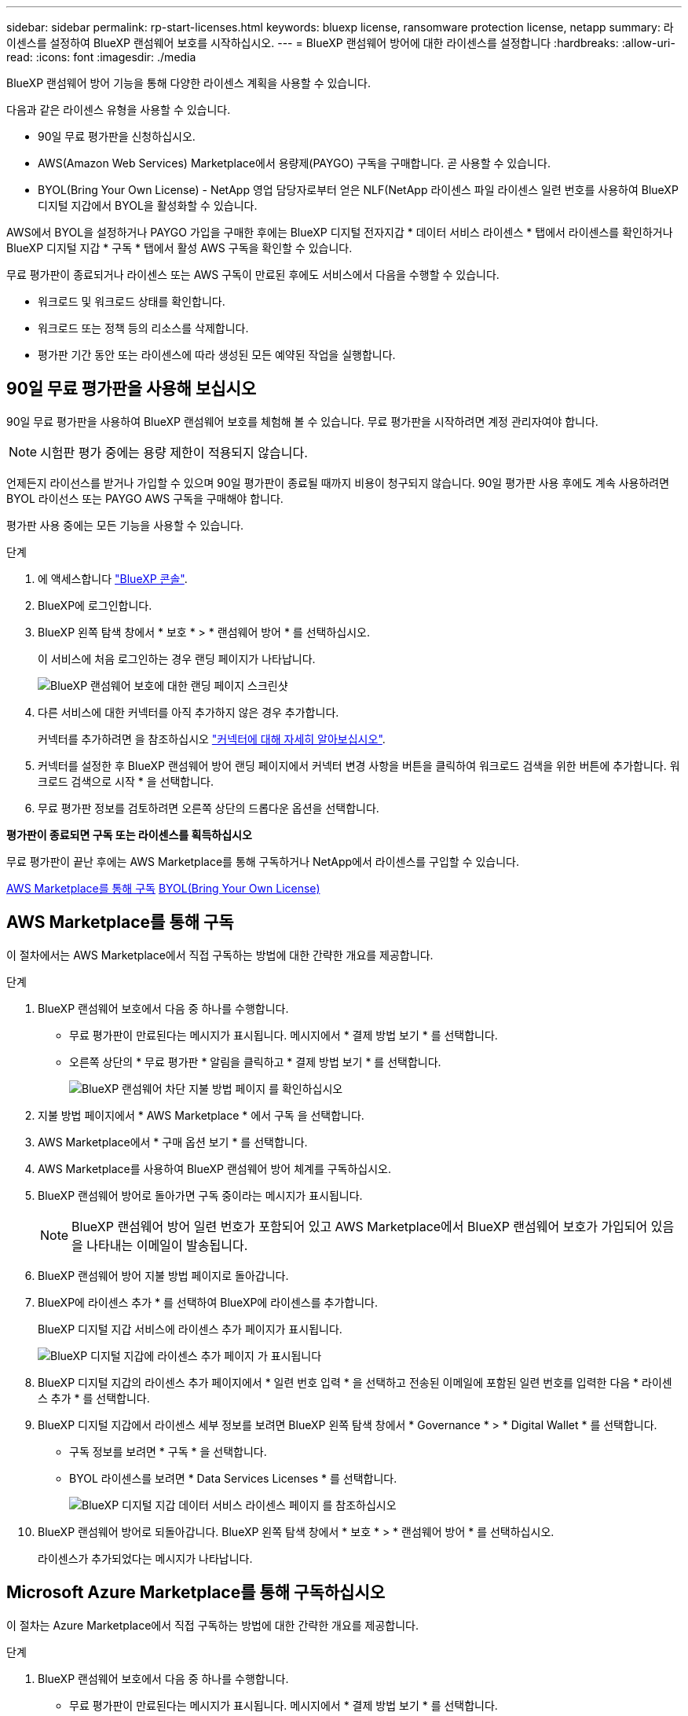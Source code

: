 ---
sidebar: sidebar 
permalink: rp-start-licenses.html 
keywords: bluexp license, ransomware protection license, netapp 
summary: 라이센스를 설정하여 BlueXP 랜섬웨어 보호를 시작하십시오. 
---
= BlueXP 랜섬웨어 방어에 대한 라이센스를 설정합니다
:hardbreaks:
:allow-uri-read: 
:icons: font
:imagesdir: ./media


[role="lead"]
BlueXP 랜섬웨어 방어 기능을 통해 다양한 라이센스 계획을 사용할 수 있습니다.

다음과 같은 라이센스 유형을 사용할 수 있습니다.

* 90일 무료 평가판을 신청하십시오.
* AWS(Amazon Web Services) Marketplace에서 용량제(PAYGO) 구독을 구매합니다.  곧 사용할 수 있습니다.
* BYOL(Bring Your Own License) - NetApp 영업 담당자로부터 얻은 NLF(NetApp 라이센스 파일 라이센스 일련 번호를 사용하여 BlueXP 디지털 지갑에서 BYOL을 활성화할 수 있습니다.


AWS에서 BYOL을 설정하거나 PAYGO 가입을 구매한 후에는 BlueXP 디지털 전자지갑 * 데이터 서비스 라이센스 * 탭에서 라이센스를 확인하거나 BlueXP 디지털 지갑 * 구독 * 탭에서 활성 AWS 구독을 확인할 수 있습니다.

무료 평가판이 종료되거나 라이센스 또는 AWS 구독이 만료된 후에도 서비스에서 다음을 수행할 수 있습니다.

* 워크로드 및 워크로드 상태를 확인합니다.
* 워크로드 또는 정책 등의 리소스를 삭제합니다.
* 평가판 기간 동안 또는 라이센스에 따라 생성된 모든 예약된 작업을 실행합니다.




== 90일 무료 평가판을 사용해 보십시오

90일 무료 평가판을 사용하여 BlueXP 랜섬웨어 보호를 체험해 볼 수 있습니다. 무료 평가판을 시작하려면 계정 관리자여야 합니다.


NOTE: 시험판 평가 중에는 용량 제한이 적용되지 않습니다.

언제든지 라이선스를 받거나 가입할 수 있으며 90일 평가판이 종료될 때까지 비용이 청구되지 않습니다. 90일 평가판 사용 후에도 계속 사용하려면 BYOL 라이선스 또는 PAYGO AWS 구독을 구매해야 합니다.

평가판 사용 중에는 모든 기능을 사용할 수 있습니다.

.단계
. 에 액세스합니다 https://console.bluexp.netapp.com/["BlueXP 콘솔"^].
. BlueXP에 로그인합니다.
. BlueXP 왼쪽 탐색 창에서 * 보호 * > * 랜섬웨어 방어 * 를 선택하십시오.
+
이 서비스에 처음 로그인하는 경우 랜딩 페이지가 나타납니다.

+
image:screen-rp-landing.png["BlueXP 랜섬웨어 보호에 대한 랜딩 페이지 스크린샷"]

. 다른 서비스에 대한 커넥터를 아직 추가하지 않은 경우 추가합니다.
+
커넥터를 추가하려면 을 참조하십시오 https://docs.netapp.com/us-en/bluexp-setup-admin/concept-connectors.html["커넥터에 대해 자세히 알아보십시오"^].

. 커넥터를 설정한 후 BlueXP 랜섬웨어 방어 랜딩 페이지에서 커넥터 변경 사항을 버튼을 클릭하여 워크로드 검색을 위한 버튼에 추가합니다. 워크로드 검색으로 시작 * 을 선택합니다.
. 무료 평가판 정보를 검토하려면 오른쪽 상단의 드롭다운 옵션을 선택합니다.


*평가판이 종료되면 구독 또는 라이센스를 획득하십시오*

무료 평가판이 끝난 후에는 AWS Marketplace를 통해 구독하거나 NetApp에서 라이센스를 구입할 수 있습니다.

<<AWS Marketplace를 통해 구독>>
<<BYOL(Bring Your Own License)>>



== AWS Marketplace를 통해 구독

이 절차에서는 AWS Marketplace에서 직접 구독하는 방법에 대한 간략한 개요를 제공합니다.

.단계
. BlueXP 랜섬웨어 보호에서 다음 중 하나를 수행합니다.
+
** 무료 평가판이 만료된다는 메시지가 표시됩니다. 메시지에서 * 결제 방법 보기 * 를 선택합니다.
** 오른쪽 상단의 * 무료 평가판 * 알림을 클릭하고 * 결제 방법 보기 * 를 선택합니다.
+
image:screen-license-payment-methods2.png["BlueXP 랜섬웨어 차단 지불 방법 페이지 를 확인하십시오"]



. 지불 방법 페이지에서 * AWS Marketplace * 에서 구독 을 선택합니다.
. AWS Marketplace에서 * 구매 옵션 보기 * 를 선택합니다.
. AWS Marketplace를 사용하여 BlueXP 랜섬웨어 방어 체계를 구독하십시오.
. BlueXP 랜섬웨어 방어로 돌아가면 구독 중이라는 메시지가 표시됩니다.
+

NOTE: BlueXP 랜섬웨어 방어 일련 번호가 포함되어 있고 AWS Marketplace에서 BlueXP 랜섬웨어 보호가 가입되어 있음을 나타내는 이메일이 발송됩니다.

. BlueXP 랜섬웨어 방어 지불 방법 페이지로 돌아갑니다.
. BlueXP에 라이센스 추가 * 를 선택하여 BlueXP에 라이센스를 추가합니다.
+
BlueXP 디지털 지갑 서비스에 라이센스 추가 페이지가 표시됩니다.

+
image:screen-license-dw-add-license.png["BlueXP 디지털 지갑에 라이센스 추가 페이지 가 표시됩니다"]

. BlueXP 디지털 지갑의 라이센스 추가 페이지에서 * 일련 번호 입력 * 을 선택하고 전송된 이메일에 포함된 일련 번호를 입력한 다음 * 라이센스 추가 * 를 선택합니다.
. BlueXP 디지털 지갑에서 라이센스 세부 정보를 보려면 BlueXP 왼쪽 탐색 창에서 * Governance * > * Digital Wallet * 를 선택합니다.
+
** 구독 정보를 보려면 * 구독 * 을 선택합니다.
** BYOL 라이센스를 보려면 * Data Services Licenses * 를 선택합니다.
+
image:screen-dw-data-services-license.png["BlueXP 디지털 지갑 데이터 서비스 라이센스 페이지 를 참조하십시오"]



. BlueXP 랜섬웨어 방어로 되돌아갑니다. BlueXP 왼쪽 탐색 창에서 * 보호 * > * 랜섬웨어 방어 * 를 선택하십시오.
+
라이센스가 추가되었다는 메시지가 나타납니다.





== Microsoft Azure Marketplace를 통해 구독하십시오

이 절차는 Azure Marketplace에서 직접 구독하는 방법에 대한 간략한 개요를 제공합니다.

.단계
. BlueXP 랜섬웨어 보호에서 다음 중 하나를 수행합니다.
+
** 무료 평가판이 만료된다는 메시지가 표시됩니다. 메시지에서 * 결제 방법 보기 * 를 선택합니다.
** 오른쪽 상단의 * 무료 평가판 * 알림을 클릭하고 * 결제 방법 보기 * 를 선택합니다.
+
image:screen-license-payment-methods2.png["BlueXP 랜섬웨어 차단 지불 방법 페이지 를 확인하십시오"]



. 결제 방법 페이지에서 * Azure Marketplace * 에서 구독 을 선택합니다.
. Azure Marketplace에서 * 구매 옵션 보기 * 를 선택합니다.
. Azure Marketplace를 사용하여 BlueXP 랜섬웨어 방어 서비스에 가입하십시오.
. BlueXP 랜섬웨어 방어로 돌아가면 구독 중이라는 메시지가 표시됩니다.
+

NOTE: BlueXP 랜섬웨어 방어 일련 번호가 포함되어 있고 BlueXP 랜섬웨어 보호가 Azure Marketplace에서 구독되어 있음을 나타내는 이메일이 발송됩니다.

. BlueXP 랜섬웨어 방어 지불 방법 페이지로 돌아갑니다.
. BlueXP에 라이센스 추가 * 를 선택하여 BlueXP에 라이센스를 추가합니다.
+
BlueXP 디지털 지갑 서비스에 라이센스 추가 페이지가 표시됩니다.

+
image:screen-license-dw-add-license.png["BlueXP 디지털 지갑에 라이센스 추가 페이지 가 표시됩니다"]

. BlueXP 디지털 지갑의 라이센스 추가 페이지에서 * 일련 번호 입력 * 을 선택하고 전송된 이메일에 포함된 일련 번호를 입력한 다음 * 라이센스 추가 * 를 선택합니다.
. BlueXP 디지털 지갑에서 라이센스 세부 정보를 보려면 BlueXP 왼쪽 탐색 창에서 * Governance * > * Digital Wallet * 를 선택합니다.
+
** 구독 정보를 보려면 * 구독 * 을 선택합니다.
** BYOL 라이센스를 보려면 * Data Services Licenses * 를 선택합니다.
+
image:screen-dw-data-services-license.png["BlueXP 디지털 지갑 데이터 서비스 라이센스 페이지 를 참조하십시오"]



. BlueXP 랜섬웨어 방어로 되돌아갑니다. BlueXP 왼쪽 탐색 창에서 * 보호 * > * 랜섬웨어 방어 * 를 선택하십시오.
+
라이센스가 추가되었다는 메시지가 나타납니다.





== BYOL(Bring Your Own License)

자체 라이센스(BYOL)를 사용하려면 라이센스를 구매하고 NetApp 라이센스 파일(NLF)을 받아 BlueXP 디지털 지갑에 라이센스를 추가해야 합니다.

* 라이센스 파일을 BlueXP 디지털 지갑에 추가합니다 *

NetApp 세일즈 담당자로부터 BlueXP 랜섬웨어 방어 라이센스를 구입한 후에는 BlueXP 랜섬웨어 방어 일련 번호 및 NSS(NetApp Support 사이트) 계정 정보를 입력하여 라이센스를 활성화합니다.

.시작하기 전에
시작하기 전에 다음 정보가 필요합니다.

* BlueXP 랜섬웨어 방어 일련번호
+
판매 주문에서 이 번호를 찾거나 계정 팀에 문의하여 이 정보를 확인하십시오.

* BlueXP 계정 ID
+
BlueXP의 상단에서 * 계정 * 드롭다운을 선택한 다음 계정 옆의 * 계정 관리 * 를 선택하면 BlueXP 계정 ID를 찾을 수 있습니다. 계정 ID는 개요 탭에 있습니다.



.단계
. 라이센스를 가져온 후 BlueXP 랜섬웨어 방어 기능으로 돌아갑니다. 오른쪽 상단의 * 결제 방법 보기 * 옵션을 선택합니다. 또는 무료 평가판이 만료된다는 메시지에서 * 라이센스 가입 또는 구매 * 를 선택합니다.
. BlueXP에 라이센스 추가 * 를 선택합니다.
+
BlueXP 디지털 지갑으로 이동하게 됩니다.

. BlueXP 디지털 지갑의 * Data Services Licenses * 탭에서 * Add license * 를 선택합니다.
+
image:screen-license-dw-add-license.png["BlueXP 디지털 지갑에 라이센스 추가 페이지 가 표시됩니다"]

. 라이센스 추가 페이지에서 일련 번호와 NetApp Support 사이트 계정 정보를 입력합니다.
+
** BlueXP 라이센스 일련 번호를 알고 있고 NSS 계정을 알고 있는 경우 * Enter Serial Number * 옵션을 선택하고 해당 정보를 입력합니다.
+
드롭다운 목록에서 NetApp Support 사이트 계정을 사용할 수 없는 경우 https://docs.netapp.com/us-en/bluexp-setup-admin/task-adding-nss-accounts.html["NSS 계정을 BlueXP에 추가합니다"^].

** BlueXP 라이센스 파일(다크 사이트에 설치 시 필요)이 있는 경우 * Upload License File * 옵션을 선택하고 화면의 지침에 따라 파일을 첨부합니다.


. 라이센스 추가 * 를 선택합니다.


.결과
BlueXP 디지털 지갑에 라이센스로 BlueXP 랜섬웨어 보호가 표시됩니다.



== BlueXP 라이센스가 만료되면 업데이트하십시오

라이센스 기간이 만료일이 가까워지거나 라이센스 용량이 한계에 도달하는 경우 BlueXP 재해 랜섬웨어 보호 UI에서 알림을 받게 됩니다. BlueXP 랜섬웨어 방어 라이센스가 만료되기 전에 업데이트하여 스캔한 데이터에 액세스하는 데 중단이 없도록 합니다.


TIP: 이 메시지는 BlueXP 디지털 지갑과 에도 표시됩니다 https://docs.netapp.com/us-en/bluexp-setup-admin/task-monitor-cm-operations.html#monitoring-operations-status-using-the-notification-center["알림"].

.단계
. BlueXP 오른쪽 하단에 있는 채팅 아이콘을 선택하여 특정 일련 번호에 대한 라이센스의 추가 용량 또는 용어의 연장을 요청합니다. 라이센스 업데이트를 요청하는 전자 메일을 보낼 수도 있습니다.
+
라이센스 비용을 지불하고 NetApp Support 사이트에 등록한 후 BlueXP는 BlueXP 디지털 지갑의 라이센스를 자동으로 업데이트하고 데이터 서비스 라이센스 페이지에 변경 내용이 5-10분 내에 반영됩니다.

. BlueXP에서 라이센스를 자동으로 업데이트할 수 없는 경우(예: 어두운 사이트에 설치된 경우) 라이센스 파일을 수동으로 업로드해야 합니다.
+
.. NetApp Support 사이트에서 라이센스 파일을 얻을 수 있습니다.
.. BlueXP 디지털 지갑에 액세스합니다.
.. 데이터 서비스 라이센스 * 탭을 선택하고 업데이트할 서비스 일련 번호에 해당하는 * 작업... * 아이콘을 선택한 다음 * 라이센스 업데이트 * 를 선택합니다.



